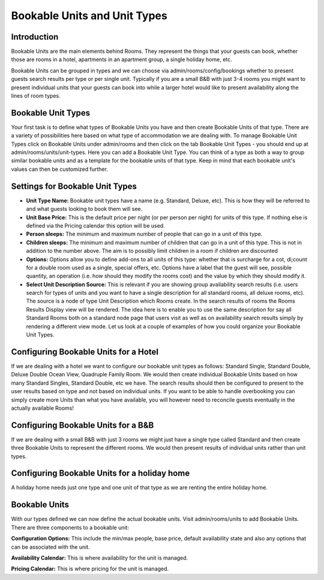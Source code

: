 .. _units_types:

Bookable Units and Unit Types
*****************************

Introduction
===============
Bookable Units are the main elements behind Rooms. They represent the things that your guests can book, whether those are rooms in a hotel, apartments in an apartment group, a single holiday home, etc. 

Bookable Units can be grouped in types and we can choose via admin/rooms/config/bookings whether to present guests search results per type or per single unit. Typically if you are a small B&B with just 3-4 rooms you might want to present individual units that your guests can book into while a larger hotel would like to present availability along the lines of room types.

Bookable Unit Types
====================
Your first task is to define what types of Bookable Units you have and then create Bookable Units of that type. There are a variety of possibilities here based on what type of accommodation we are dealing with. To manage Bookable Unit Types click on Bookable Units under admin/rooms and then click on the tab Bookable Unit Types - you should end up at admin/rooms/units/unit-types. Here you can add a Bookable Unit Type. You can think of a type as both a way to group similar bookable units and as a template for the bookable units of that type. Keep in mind that each bookable unit's values can then be customized further.

Settings for Bookable Unit Types
================================

* **Unit Type Name:** Bookable unit types have a name (e.g. Standard, Deluxe, etc). This is how they will be referred to and what guests looking to book them will see. 

* **Unit Base Price:** This is the default price per night (or per person per night) for units of this type. If nothing else is defined via the Pricing calendar this option will be used. 

* **Person sleeps:** The minimum and maximum number of people that can go in a unit of this type. 

* **Children sleeps:** The minimum and maximum number of children that can go in a unit of this type. This is not in addition to the number above. The aim is to possibly limit children in a room if children are discounted

* **Options:** Options allow you to define add-ons to all units of this type: whether that is surcharge for a cot, di;count for a double room used as a single, special offers, etc. Options have a label that the guest will see, possible quantity, an operation (i.e. how should they modify the rooms cost) and the value by which they should modify it. 

* **Select Unit Description Source:** This is relevant if you are showing group availability search results (i.e. users search for types of units and you want to have a single description for all standard rooms, all deluxe rooms, etc). The source is a node of type Unit Description which Rooms create. In the search results of rooms the Rooms Results Display view will be rendered. The idea here is to enable you to use the same description for say all Standard Rooms both on a standard node page that users visit as well as on availability search results simply by rendering a different view mode. Let us look at a couple of examples of how you could organize your Bookable Unit Types.

Configuring Bookable Units for a Hotel
=======================================

If we are dealing with a hotel we want to configure our bookable unit types as follows: Standard Single, Standard Double, Deluxe Double Ocean View, Quadruple Family Room. We would then create individual Bookable Units based on how many Standard Singles, Standard Double, etc we have. The search results should then be configured to present to the user results based on type and not based on individual units. If you want to be able to handle overbooking you can simply create more Units than what you have available, you will however need to reconcile guests eventually in the actually available Rooms!

Configuring Bookable Units for a B&B
=====================================

If we are dealing with a small B&B with just 3 rooms we might just have a single type called Standard and then create three Bookable Units to represent the different rooms. We would then present results of individual units rather than unit types.

Configuring Bookable Units for a holiday home
==============================================

A holiday home needs just one type and one unit of that type as we are renting the entire holiday home.

Bookable Units
===============

With our types defined we can now define the actual bookable units. Visit admin/rooms/units to add Bookable Units. There are three components to a bookable unit:

 
**Configuration Options:** This include the min/max people, base price, default availability state and also any options that can be associated with the unit.

**Availability Calendar:** This is where availability for the unit is managed.

**Pricing Calendar:** This is where pricing for the unit is managed. 
